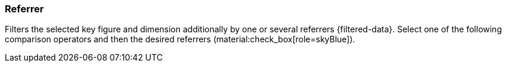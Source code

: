 === Referrer

Filters the selected key figure and dimension additionally by one or several referrers {filtered-data}. Select one of the following comparison operators and then the desired referrers (material:check_box[role=skyBlue]).
